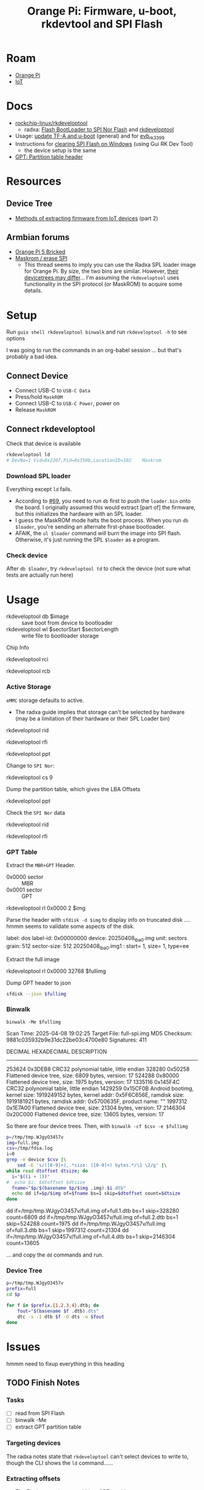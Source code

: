 :PROPERTIES:
:ID:       40dcb082-52a4-436c-b13a-975d3bd27cef
:END:
#+TITLE: Orange Pi: Firmware, u-boot, rkdevtool and SPI Flash
#+CATEGORY: slips
#+TAGS:

* Roam
+ [[id:35cdd063-b646-4141-83ea-fcac8b337875][Orange Pi]]
+ [[id:708d6f59-64ad-473a-bfbb-58d663bde4f0][IoT]]

* Docs
+ [[https://github.com/rockchip-linux/rkdeveloptool][rockchip-linux/rkdeveloptool]]
  - radxa: [[https://docs.radxa.com/en/rock5/lowlevel-development/bootloader_spi_flash?method=simple][Flash BootLoader to SPI Nor Flash]] and [[https://docs.radxa.com/en/compute-module/cm3/low-level-dev/rkdeveloptool][rkdeveloptool]]
+ Usage: [[https://github.com/rockchip-linux/u-boot/blob/2687dce2617032930f2c43fef349bdea694c6f68/doc/README.rockusb#L31-L47][update TF-A and u-boot]] (general) and for [[https://github.com/rockchip-linux/u-boot/blob/2687dce2617032930f2c43fef349bdea694c6f68/board/rockchip/evb_rk3399/README#L94-L113][evb_rk3399]]
+ Instructions for [[http://www.orangepi.org/orangepiwiki/index.php/Orange_Pi_5_Plus#How_to_use_the_debugging_serial_port][clearing SPI Flash on Windows]] (using Gui RK Dev Tool)
  - the device setup is the same
+ [[https://en.wikipedia.org/wiki/GUID_Partition_Table#Partition_table_header_(LBA_1)][GPT: Partition table header]]

* Resources

** Device Tree

+ [[https://www.horan.hk/blog/firmware-extract-gpl-part2/][Methods of extracting firmware from IoT devices]] (part 2)

** Armbian forums

+ [[https://forum.armbian.com/topic/49922-orange-pi-5-bricked/][Orange Pi 5 Bricked]]
+ [[https://forum.armbian.com/topic/26418-maskrom-erase-spi/#comment-175057][Maskrom / erase SPI]]
  - This thread seems to imply you can use the Radxa SPL loader image for Orange
    Pi. By size, the two bins are similar. However, [[https://medium.com/@tunacici7/first-stage-loaders-bios-u-efi-iboot1-u-boot-spl-5c0bee7feb15][their devicetrees may
    differ]]... I'm assuming the =rkdeveloptool= uses functionality in the SPI
    protocol (or MaskROM) to acquire some details.

* Setup

Run =guix shell rkdeveloptool binwalk= and run =rkdeveloptool -h= to see options

I was going to run the commands in an org-babel session ... but that's probably
a bad idea.

** Connect Device

+ Connect USB-C to =USB-C Data=
+ Press/hold =MaskROM=
+ Connect USB-C to =USB-C Power=, power on
+ Release =MaskROM=

** Connect rkdeveloptool

Check that device is available

#+begin_src sh :eval no
rkdeveloptool ld
# DevNo=1 Vid=0x2207,Pid=0x350b,LocationID=102    Maskrom
#+end_src

*** Download SPL loader

Everything except =ld= fails. 

+ According to [[https://github.com/rockchip-linux/rkdeveloptool/issues/69][#69]], you need to run =db= first to push the =loader.bin= onto the
  board. I originally assumed this would extract [part of] the firmware, but
  this initializes the hardware with an SPL loader.
+ I guess the MaskROM mode halts the boot process. When you run =db $loader=,
  you're sending an alternate first-phase bootloader.
+ AFAIK, the =ul $loader= command will burn the image into SPI flash. Otherwise,
  it's just running the SPL =$loader= as a program.

*** Check device

After =db $loader=, try =rkdeveloptool td= to check the device (not sure what tests
are actually run here)

* Usage

+ rkdeveloptool db $image :: save boot from device to bootloader
+ rkdeveloptool wl $sectorStart $sectorLength :: write file to bootloader
  storage

 

Chip Info

#+begin_example shell
rkdeveloptool rci
# Chip Info:  38 38 35 33 A0 1 2A 2 0 80 3E 0 10 10 64 69

rkdeveloptool rcb
# Capability:2F 03 00 00 00 00 00 00
# Direct LBA:     enabled
# Vendor Storage: enabled
# First 4m Access:        enabled
# Read LBA:       enabled
# Read Com Log:   enabled
# Read IDB Config:        enabled
# New IDB:        enabled
#+end_example

*** Active Storage

=eMMC= storage defaults to active.

+ The radxa guide implies that storage can't be selected by hardware (may be a
  limitation of their hardware or their SPL Loader bin)

#+begin_example shell
rkdeveloptool rid
# Flash ID: 45 4D 4D 43 20

rkdeveloptool rfi
# Flash Info:
#         Manufacturer: SAMSUNG, value=00
#         Flash Size: 238552 MB
#         Flash Size: 488554496 Sectors
#         Block Size: 512 KB
#         Page Size: 2 KB
#         ECC Bits: 0
#         Access Time: 40
#         Flash CS: Flash<0>

rkdeveloptool ppt
# Not found any partition table!
#+end_example

Change to =SPI Nor=:

#+begin_example shell
# ChangeStorage:          cs [storage: 1=EMMC, 2=SD, 9=SPINOR]
rkdeveloptool cs 9
#+end_example

Dump the partition table, which gives the LBA Offsets

#+begin_example shell
rkdeveloptool ppt
# **********Partition Info(GPT)**********
# NO  LBA       Name
# 00  00000040  idbloader
# 01  00000400  uboot
#+end_example

Check the =SPI Nor= data

#+begin_example shell
rkdeveloptool rid
# Flash ID: 4E 4F 52 20 20

rkdeveloptool rfi
# Flash Info:
#        Manufacturer: SAMSUNG, value=00
#        Flash Size: 16 MB
#        Flash Size: 32768 Sectors
#        Block Size: 64 KB
#        Page Size: 2 KB
#        ECC Bits: 0
#        Access Time: 40
#        Flash CS: Flash<0>
#+end_example

*** GPT Table

Extract the =MBR+GPT= Header.

+ 0x0000 sector :: MBR
+ 0x0001 sector :: GPT

#+begin_example sh
rkdeveloptool rl 0x0000 2 $img
# cat $img | xxd
#+end_example

Parse the header with =sfdisk -d $img= to display info on truncated disk .... hmmm
seems to validate some aspects of the disk.

#+begin_example yaml
# GPT PMBR size mismatch (8191 != 1) will be corrected by write.
label: dos
label-id: 0x00000000
device: 20250408_lba0.img
unit: sectors
grain: 512
sector-size: 512
20250408_lba0.img1 : start=           1, size=           1, type=ee
#+end_example

Extract the full image

#+begin_example sh
rkdeveloptool rl 0x0000 32768 $fullimg
#+end_example

Dump GPT header to json

#+begin_src sh :results output code :wrap src json :eval query
sfdisk --json $fullimg
#+end_src

#+RESULTS:
#+begin_src json
{
   "partitiontable": {
      "label": "gpt",
      "id": "FC962DFA-7504-4678-A999-D219793C10EC",
      "device": "full-spi.img",
      "unit": "sectors",
      "firstlba": 34,
      "lastlba": 8158,
      "sectorsize": 512,
      "partitions": [
         {
            "node": "full-spi.img1",
            "start": 64,
            "size": 960,
            "type": "0FC63DAF-8483-4772-8E79-3D69D8477DE4",
            "uuid": "9B647F18-6CFB-4F5C-B33D-9799543E1A02",
            "name": "idbloader"
         },{
            "node": "full-spi.img2",
            "start": 1024,
            "size": 6144,
            "type": "0FC63DAF-8483-4772-8E79-3D69D8477DE4",
            "uuid": "BF621326-6273-4F65-81A8-3AC2F0686FD7",
            "name": "uboot"
         }
      ]
   }
}
#+end_src

*** Binwalk

=binwalk -Me $fullimg=

#+begin_example text
Scan Time:     2025-04-08 19:02:25
Target File:   full-spi.img
MD5 Checksum:  9881c035932b9e31dc22be03c4700e80
Signatures:    411

DECIMAL       HEXADECIMAL     DESCRIPTION
--------------------------------------------------------------------------------
253624        0x3DEB8         CRC32 polynomial table, little endian
328280        0x50258         Flattened device tree, size: 6809 bytes, version: 17
524288        0x80000         Flattened device tree, size: 1975 bytes, version: 17
1335116       0x145F4C        CRC32 polynomial table, little endian
1429259       0x15CF0B        Android bootimg, kernel size: 1919249152 bytes, kernel addr: 0x5F6C656E, ramdisk size: 1919181921 bytes, ramdisk addr: 0x5700635F, product name: ""
1997312       0x1E7A00        Flattened device tree, size: 21304 bytes, version: 17
2146304       0x20C000        Flattened device tree, size: 13605 bytes, version: 17
#+end_example

So there are four device trees. Then, with =binwalk -cf $csv -e $fullimg=

#+begin_src sh :results output code :wrap example sh :eval query
p=/tmp/tmp.WJgyO3457v
img=full.img
csv=/tmp/fdsa.log
i=0
grep -e device $csv |\
    sed -E 's/([0-9]+),.*size: ([0-9]+) bytes.*/\1 \2/g' |\
while read dtoffset dtsize; do
  i="$((i + 1))"
#  echo $i: $dtoffset $dtsize
  fname="$p/$(basename $p/$img .img).$i.dtb"
  echo dd if=$p/$img of=$fname bs=1 skip=$dtoffset count=$dtsize
done
#+end_src

#+RESULTS:
#+begin_example sh
dd if=/tmp/tmp.WJgyO3457v/full.img of=full.1.dtb bs=1 skip=328280 count=6809
dd if=/tmp/tmp.WJgyO3457v/full.img of=full.2.dtb bs=1 skip=524288 count=1975
dd if=/tmp/tmp.WJgyO3457v/full.img of=full.3.dtb bs=1 skip=1997312 count=21304
dd if=/tmp/tmp.WJgyO3457v/full.img of=full.4.dtb bs=1 skip=2146304 count=13605
#+end_example

... and copy the =dd= commands and run.

*** Device Tree

#+begin_src sh :results output :eval query
p=/tmp/tmp.WJgyO3457v
prefix=full
cd $p

for f in $prefix.{1,2,3,4}.dtb; do
    fout="$(basename $f .dtb).dts"
    dtc -s -I dtb $f -O dts -o $fout
done
#+end_src


* Issues

hmmm need to fixup everything in this heading

** TODO Finish Notes


*** Tasks

+ [ ] read from SPI Flash
+ [ ] binwalk -Me
+ [ ] extract GPT partition table

*** Targeting devices

The radxa notes state that =rkdeveloptool= can't select devices to write to,
though the CLI shows the =ld= command......

*** Extracting offsets
+ The Flash stores images within a GPT partition.

+ After =db $image=, then you should be able to add the device as loopback and
  inspect its partition structure to find offsets
+ The u-boot image usually contains both the firmware and the bootloader.

** Reset Device into MaskROM mode

Apparently [[https://github.com/rockchip-linux/rkdeveloptool/issues/43#issuecomment-555286351][rkdeveloptool rd 3]] reboots into MaskROM mode ... (need to verify in
the C source)
** Guix Shell

+ Requires sudo/hardware access
+ Probably needs a wrapper script to [[https://www.draketo.de/software/guix-work.html#run-in-ontainer][run in container]], but with hardware access.

*** Pass through USB Device

Get the bus/device

#+begin_src sh :results output
vendor=2207 # Rockchip
busid="$(lsusb | grep $vendor | sed -E 's/^Bus ([0-9]+).*$/\1/g')"
devid="$(lsusb | grep $vendor | sed -E 's/^Bus.*Device ([0-9]+).*$/\1/g')"
devpath="/dev/bus/usb/$busid/$devid"

echo $devpath
#+end_src

#+RESULTS:
: /dev/bus/usb/001/010

*** rkdeveloptool build

**** Via AUR:

Version 1.32: adds =cs= command?

#+begin_quote
linux-vdso.so.1 (0x000072488157f000)
libusb-1.0.so.0 => /usr/lib/libusb-1.0.so.0 (0x00007248813d1000)
libstdc++.so.6 => /usr/lib/libstdc++.so.6 (0x0000724881000000)
libgcc_s.so.1 => /usr/lib/libgcc_s.so.1 (0x00007248813a3000)
libc.so.6 => /usr/lib/libc.so.6 (0x0000724880e0e000)
libudev.so.1 => /usr/lib/libudev.so.1 (0x000072488135c000)
/lib64/ld-linux-x86-64.so.2 => /usr/lib64/ld-linux-x86-64.so.2 (0x0000724881581000)
libm.so.6 => /usr/lib/libm.so.6 (0x0000724880d16000)
libcap.so.2 => /usr/lib/libcap.so.2 (0x000072488134e000)
#+end_quote

**** Via Guix

Version 1.3

#+begin_quote
linux-vdso.so.1 (0x00007b4957f55000)
libusb-1.0.so.0 => /gnu/store/4gqfvdiz8zrf7kx0zwq7j94acdgkzszd-libusb-1.0.25/lib/libusb-1.0.so.0 (0x00007b4957f31000)
libstdc++.so.6 => /gnu/store/d69awcc5wahh71amx0dmgaimsdvvp2bg-gcc-11.4.0-lib/lib/libstdc++.so.6 (0x00007b4957c00000)
libm.so.6 => /gnu/store/hw6g2kjayxnqi8rwpnmpraalxi0djkxc-glibc-2.39/lib/libm.so.6 (0x00007b4957e51000)
libgcc_s.so.1 => /gnu/store/d69awcc5wahh71amx0dmgaimsdvvp2bg-gcc-11.4.0-lib/lib/libgcc_s.so.1 (0x00007b4957e37000)
libc.so.6 => /gnu/store/hw6g2kjayxnqi8rwpnmpraalxi0djkxc-glibc-2.39/lib/libc.so.6 (0x00007b4957a22000)
/gnu/store/hw6g2kjayxnqi8rwpnmpraalxi0djkxc-glibc-2.39/lib/ld-linux-x86-64.so.2 => /usr/lib64/ld-linux-x86-64.so.2 (0x00007b4957f57000)
#+end_quote
** Babel

#+name: spiPath
#+begin_src emacs-lisp :eval query :cache yes
(setq-local spi-path (or (bound-and-true-p spi-path)
                         (read-string "SPI path: " (make-temp-file "spi-" t))))
#+end_src

#+RESULTS[c8bf8b1f4e9255aefd0f4f9f3671f961bb8a067b]: spiPath
: /tmp/spi-6djkEd

Start a session.

+ For some reason, =guix shell= without clearing out =GUIX_PROFILE= is setting up
  the path incorrectly (babel is doing something else). Using =--pure= leaves me
  without some essential tools.
+ =:dir spiPath= isn't working...

# +header: :dir spiPath

#+begin_src sh :session *spi* :eval query :async yes :var spiPath=spiPath
cd $spiPath
pkgs=(rkdeveloptool binwalk)
guix shell ${pkgs[@]}

# fix path
PATH=${GUIX_ENVIRONMENT}/bin:$PATH
#+end_src

#+RESULTS:
: bash: bind: warning: line editing not enabled
: bash: bind: warning: line editing not enabled
: bash: bind: warning: line editing not enabled
: bash: bind: warning: line editing not enabled
: bash: bind: warning: line editing not enabled
: direnv: unloading
: $ $ $ $

Test session

+ The =line editing not enabled= warning may be causing problems.
+ The process may emit some weird control characters, so maybe this won't work.

#+begin_src sh :session *spi* :eval no :results output verbatim
rkdeveloptool -h | tr -d '\r'
#+end_src

#+RESULTS:
#+begin_example
---------------------Tool Usage ---------------------
Help:                   -h or --help
Version:                -v or --version
ListDevice:             ld
DownloadBoot:           db <Loader>
UpgradeLoader:          ul <Loader>
ReadLBA:                rl  <BeginSec> <SectorLen> <File>
WriteLBA:               wl  <BeginSec> <File>
WriteLBA:               wlx  <PartitionName> <File>
WriteGPT:               gpt <gpt partition table>
WriteParameter:         prm <parameter>
PrintPartition:         ppt
EraseFlash:             ef
TestDevice:             td
ResetDevice:            rd [subcode]
ReadFlashID:            rid
ReadFlashInfo:          rfi
ReadChipInfo:           rci
ReadCapability:         rcb
PackBootLoader:         pack
UnpackBootLoader:       unpack <boot loader>
TagSPL:                 tagspl <tag> <U-Boot SPL>
-------------------------------------------------------
#+end_example
